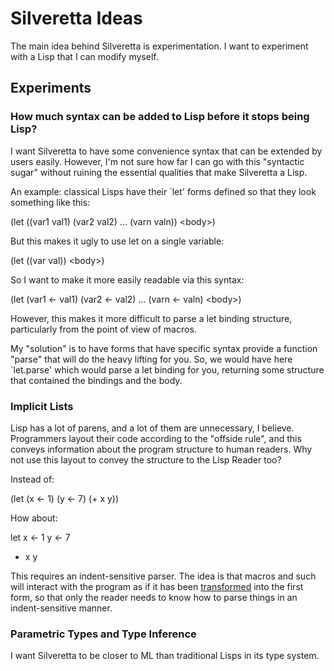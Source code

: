 * Silveretta Ideas
The main idea behind Silveretta is experimentation.  I want to
experiment with a Lisp that I can modify myself.

** Experiments

*** How much syntax can be added to Lisp before it stops being Lisp?
I want Silveretta to have some convenience syntax that can be extended
by users easily.  However, I'm not sure how far I can go with this
"syntactic sugar" without ruining the essential qualities that make
Silveretta a Lisp.

An example: classical Lisps have their `let' forms defined so that
they look something like this:

(let ((var1 val1)
      (var2 val2)
      ...
      (varn valn))
  <body>)

But this makes it ugly to use let on a single variable:

(let ((var val))
  <body>)

So I want to make it more easily readable via this syntax:

(let
  (var1 <- val1)
  (var2 <- val2)
  ...
  (varn <- valn)
  <body>)

However, this makes it more difficult to parse a let binding
structure, particularly from the point of view of macros.

My "solution" is to have forms that have specific syntax provide a
function "parse" that will do the heavy lifting for you.  So, we would
have here `let.parse' which would parse a let binding for you,
returning some structure that contained the bindings and the body.

*** Implicit Lists
Lisp has a lot of parens, and a lot of them are unnecessary, I
believe.  Programmers layout their code according to the "offside
rule", and this conveys information about the program structure to
human readers.  Why not use this layout to convey the structure to the
Lisp Reader too?

Instead of:

(let
  (x <- 1)
  (y <- 7)
  (+ x y))

How about:

let
  x <- 1
  y <- 7
  + x y

This requires an indent-sensitive parser.  The idea is that macros and
such will interact with the program as if it has been _transformed_
into the first form, so that only the reader needs to know how to
parse things in an indent-sensitive manner.

*** Parametric Types and Type Inference
I want Silveretta to be closer to ML than traditional Lisps in its
type system.
